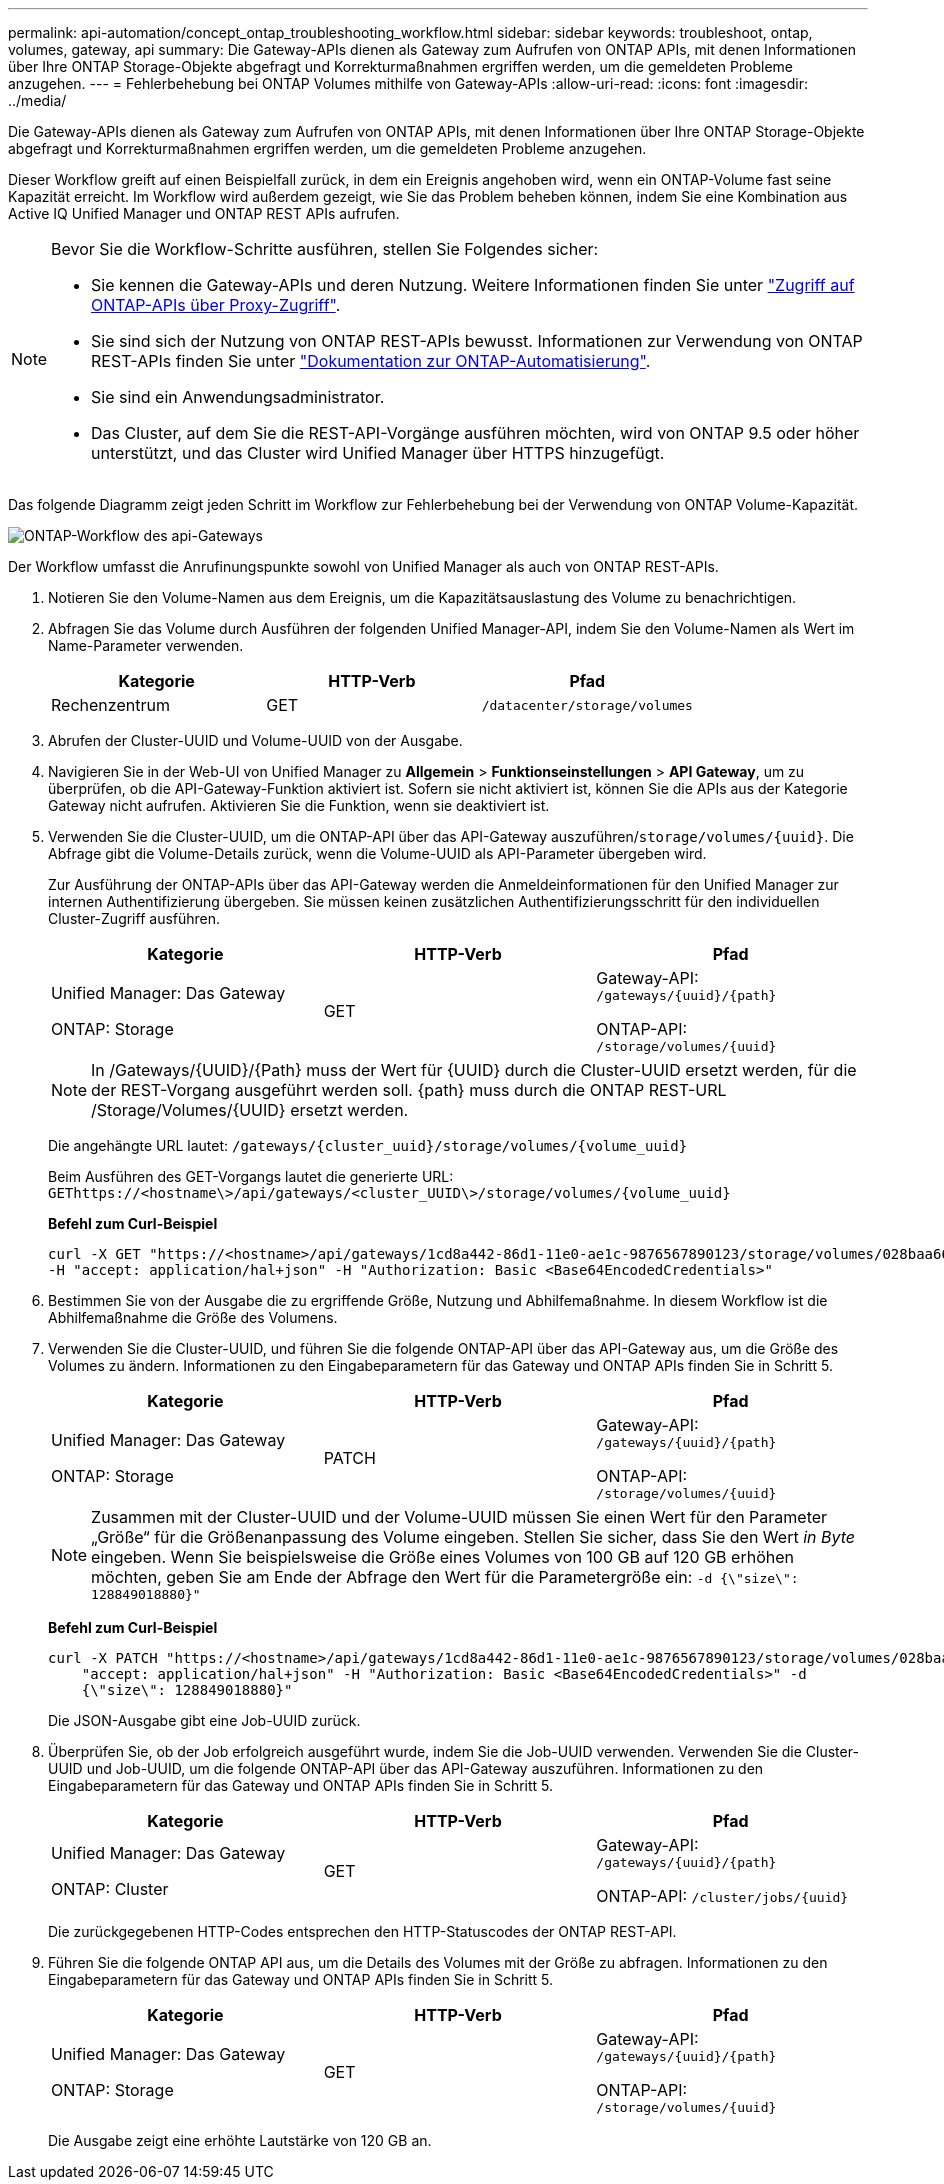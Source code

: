 ---
permalink: api-automation/concept_ontap_troubleshooting_workflow.html 
sidebar: sidebar 
keywords: troubleshoot, ontap, volumes, gateway, api 
summary: Die Gateway-APIs dienen als Gateway zum Aufrufen von ONTAP APIs, mit denen Informationen über Ihre ONTAP Storage-Objekte abgefragt und Korrekturmaßnahmen ergriffen werden, um die gemeldeten Probleme anzugehen. 
---
= Fehlerbehebung bei ONTAP Volumes mithilfe von Gateway-APIs
:allow-uri-read: 
:icons: font
:imagesdir: ../media/


[role="lead"]
Die Gateway-APIs dienen als Gateway zum Aufrufen von ONTAP APIs, mit denen Informationen über Ihre ONTAP Storage-Objekte abgefragt und Korrekturmaßnahmen ergriffen werden, um die gemeldeten Probleme anzugehen.

Dieser Workflow greift auf einen Beispielfall zurück, in dem ein Ereignis angehoben wird, wenn ein ONTAP-Volume fast seine Kapazität erreicht. Im Workflow wird außerdem gezeigt, wie Sie das Problem beheben können, indem Sie eine Kombination aus Active IQ Unified Manager und ONTAP REST APIs aufrufen.

[NOTE]
====
Bevor Sie die Workflow-Schritte ausführen, stellen Sie Folgendes sicher:

* Sie kennen die Gateway-APIs und deren Nutzung. Weitere Informationen finden Sie unter link:concept_gateway_apis.html["Zugriff auf ONTAP-APIs über Proxy-Zugriff"].
* Sie sind sich der Nutzung von ONTAP REST-APIs bewusst. Informationen zur Verwendung von ONTAP REST-APIs finden Sie unter https://docs.netapp.com/us-en/ontap-automation/index.html["Dokumentation zur ONTAP-Automatisierung"].
* Sie sind ein Anwendungsadministrator.
* Das Cluster, auf dem Sie die REST-API-Vorgänge ausführen möchten, wird von ONTAP 9.5 oder höher unterstützt, und das Cluster wird Unified Manager über HTTPS hinzugefügt.


====
Das folgende Diagramm zeigt jeden Schritt im Workflow zur Fehlerbehebung bei der Verwendung von ONTAP Volume-Kapazität.

image::../media/api_gateway_ontap_workflow.gif[ONTAP-Workflow des api-Gateways]

Der Workflow umfasst die Anrufinungspunkte sowohl von Unified Manager als auch von ONTAP REST-APIs.

. Notieren Sie den Volume-Namen aus dem Ereignis, um die Kapazitätsauslastung des Volume zu benachrichtigen.
. Abfragen Sie das Volume durch Ausführen der folgenden Unified Manager-API, indem Sie den Volume-Namen als Wert im Name-Parameter verwenden.
+
[cols="3*"]
|===
| Kategorie | HTTP-Verb | Pfad 


 a| 
Rechenzentrum
 a| 
GET
 a| 
`/datacenter/storage/volumes`

|===
. Abrufen der Cluster-UUID und Volume-UUID von der Ausgabe.
. Navigieren Sie in der Web-UI von Unified Manager zu *Allgemein* > *Funktionseinstellungen* > *API Gateway*, um zu überprüfen, ob die API-Gateway-Funktion aktiviert ist. Sofern sie nicht aktiviert ist, können Sie die APIs aus der Kategorie Gateway nicht aufrufen. Aktivieren Sie die Funktion, wenn sie deaktiviert ist.
. Verwenden Sie die Cluster-UUID, um die ONTAP-API  über das API-Gateway auszuführen/`storage/volumes/{uuid}`. Die Abfrage gibt die Volume-Details zurück, wenn die Volume-UUID als API-Parameter übergeben wird.
+
Zur Ausführung der ONTAP-APIs über das API-Gateway werden die Anmeldeinformationen für den Unified Manager zur internen Authentifizierung übergeben. Sie müssen keinen zusätzlichen Authentifizierungsschritt für den individuellen Cluster-Zugriff ausführen.

+
[cols="3*"]
|===
| Kategorie | HTTP-Verb | Pfad 


 a| 
Unified Manager: Das Gateway

ONTAP: Storage
 a| 
GET
 a| 
Gateway-API: `/gateways/\{uuid}/\{path}`

ONTAP-API: `/storage/volumes/\{uuid}`

|===
+
[NOTE]
====
In /Gateways/\{UUID}/\{Path} muss der Wert für \{UUID} durch die Cluster-UUID ersetzt werden, für die der REST-Vorgang ausgeführt werden soll. \{path} muss durch die ONTAP REST-URL /Storage/Volumes/\{UUID} ersetzt werden.

====
+
Die angehängte URL lautet: `/gateways/\{cluster_uuid}/storage/volumes/\{volume_uuid}`

+
Beim Ausführen des GET-Vorgangs lautet die generierte URL: `GEThttps://<hostname\>/api/gateways/<cluster_UUID\>/storage/volumes/\{volume_uuid\}`

+
*Befehl zum Curl-Beispiel*

+
[listing]
----
curl -X GET "https://<hostname>/api/gateways/1cd8a442-86d1-11e0-ae1c-9876567890123/storage/volumes/028baa66-41bd-11e9-81d5-00a0986138f7"
-H "accept: application/hal+json" -H "Authorization: Basic <Base64EncodedCredentials>"
----
. Bestimmen Sie von der Ausgabe die zu ergriffende Größe, Nutzung und Abhilfemaßnahme. In diesem Workflow ist die Abhilfemaßnahme die Größe des Volumens.
. Verwenden Sie die Cluster-UUID, und führen Sie die folgende ONTAP-API über das API-Gateway aus, um die Größe des Volumes zu ändern. Informationen zu den Eingabeparametern für das Gateway und ONTAP APIs finden Sie in Schritt 5.
+
[cols="3*"]
|===
| Kategorie | HTTP-Verb | Pfad 


 a| 
Unified Manager: Das Gateway

ONTAP: Storage
 a| 
PATCH
 a| 
Gateway-API: `/gateways/\{uuid}/\{path}`

ONTAP-API: `/storage/volumes/\{uuid}`

|===
+
[NOTE]
====
Zusammen mit der Cluster-UUID und der Volume-UUID müssen Sie einen Wert für den Parameter „Größe“ für die Größenanpassung des Volume eingeben. Stellen Sie sicher, dass Sie den Wert _in Byte_ eingeben. Wenn Sie beispielsweise die Größe eines Volumes von 100 GB auf 120 GB erhöhen möchten, geben Sie am Ende der Abfrage den Wert für die Parametergröße ein: `-d {\"size\": 128849018880}"`

====
+
*Befehl zum Curl-Beispiel*

+
[listing]
----
curl -X PATCH "https://<hostname>/api/gateways/1cd8a442-86d1-11e0-ae1c-9876567890123/storage/volumes/028baa66-41bd-11e9-81d5-00a0986138f7" -H
    "accept: application/hal+json" -H "Authorization: Basic <Base64EncodedCredentials>" -d
    {\"size\": 128849018880}"
----
+
Die JSON-Ausgabe gibt eine Job-UUID zurück.

. Überprüfen Sie, ob der Job erfolgreich ausgeführt wurde, indem Sie die Job-UUID verwenden. Verwenden Sie die Cluster-UUID und Job-UUID, um die folgende ONTAP-API über das API-Gateway auszuführen. Informationen zu den Eingabeparametern für das Gateway und ONTAP APIs finden Sie in Schritt 5.
+
[cols="3*"]
|===
| Kategorie | HTTP-Verb | Pfad 


 a| 
Unified Manager: Das Gateway

ONTAP: Cluster
 a| 
GET
 a| 
Gateway-API: `/gateways/\{uuid}/\{path}`

ONTAP-API: `/cluster/jobs/\{uuid}`

|===
+
Die zurückgegebenen HTTP-Codes entsprechen den HTTP-Statuscodes der ONTAP REST-API.

. Führen Sie die folgende ONTAP API aus, um die Details des Volumes mit der Größe zu abfragen. Informationen zu den Eingabeparametern für das Gateway und ONTAP APIs finden Sie in Schritt 5.
+
[cols="3*"]
|===
| Kategorie | HTTP-Verb | Pfad 


 a| 
Unified Manager: Das Gateway

ONTAP: Storage
 a| 
GET
 a| 
Gateway-API: `/gateways/\{uuid}/\{path}`

ONTAP-API: `/storage/volumes/\{uuid}`

|===
+
Die Ausgabe zeigt eine erhöhte Lautstärke von 120 GB an.


